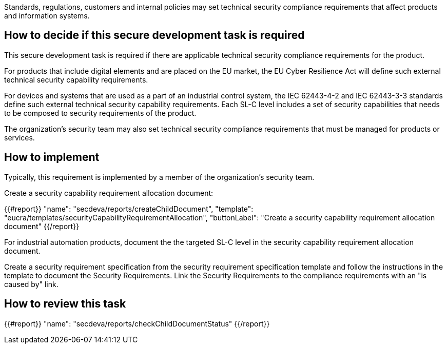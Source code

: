 Standards, regulations, customers and internal policies may set technical security compliance requirements that affect products and information systems.

== How to decide if this secure development task is required

This secure development task is required if there are applicable technical security compliance requirements for the product.

For products that include digital elements and are placed on the EU market, the EU Cyber Resilience Act will define such external technical security capability requirements.

For devices and systems that are used as a part of an industrial control system, the IEC 62443-4-2 and IEC 62443-3-3 standards define such external technical security capability requirements. Each SL-C level includes a set of security capabilities that needs to be composed to security requirements of the product.

The organization's security team may also set technical security compliance requirements that must be managed for products or services.

== How to implement

Typically, this requirement is implemented by a member of the organization's security team.

Create a security capability requirement allocation document:

{{#report}}
  "name": "secdeva/reports/createChildDocument",
  "template": "eucra/templates/securityCapabilityRequirementAllocation",
  "buttonLabel": "Create a security capability requirement allocation document"
{{/report}}

For industrial automation products, document the the targeted SL-C level in the security capability requirement allocation document.

Create a security requirement specification from the security requirement specification template and follow the instructions in the template to document the Security Requirements. Link the Security Requirements to the compliance requirements with an "is caused by" link.

== How to review this task

{{#report}}
  "name": "secdeva/reports/checkChildDocumentStatus"
{{/report}}

